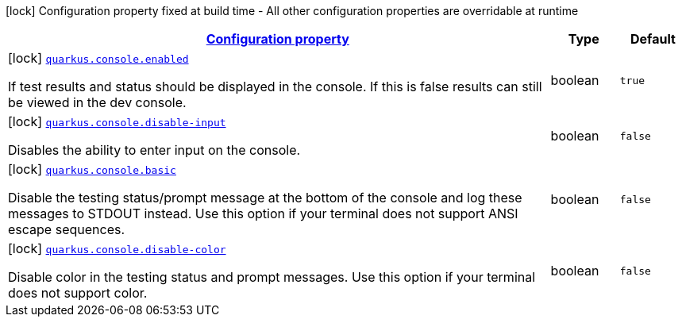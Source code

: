 [.configuration-legend]
icon:lock[title=Fixed at build time] Configuration property fixed at build time - All other configuration properties are overridable at runtime
[.configuration-reference, cols="80,.^10,.^10"]
|===

h|[[quarkus-console-console-config_configuration]]link:#quarkus-console-console-config_configuration[Configuration property]

h|Type
h|Default

a|icon:lock[title=Fixed at build time] [[quarkus-console-console-config_quarkus.console.enabled]]`link:#quarkus-console-console-config_quarkus.console.enabled[quarkus.console.enabled]`

[.description]
--
If test results and status should be displayed in the console. If this is false results can still be viewed in the dev console.
--|boolean 
|`true`


a|icon:lock[title=Fixed at build time] [[quarkus-console-console-config_quarkus.console.disable-input]]`link:#quarkus-console-console-config_quarkus.console.disable-input[quarkus.console.disable-input]`

[.description]
--
Disables the ability to enter input on the console.
--|boolean 
|`false`


a|icon:lock[title=Fixed at build time] [[quarkus-console-console-config_quarkus.console.basic]]`link:#quarkus-console-console-config_quarkus.console.basic[quarkus.console.basic]`

[.description]
--
Disable the testing status/prompt message at the bottom of the console and log these messages to STDOUT instead. Use this option if your terminal does not support ANSI escape sequences.
--|boolean 
|`false`


a|icon:lock[title=Fixed at build time] [[quarkus-console-console-config_quarkus.console.disable-color]]`link:#quarkus-console-console-config_quarkus.console.disable-color[quarkus.console.disable-color]`

[.description]
--
Disable color in the testing status and prompt messages. Use this option if your terminal does not support color.
--|boolean 
|`false`

|===